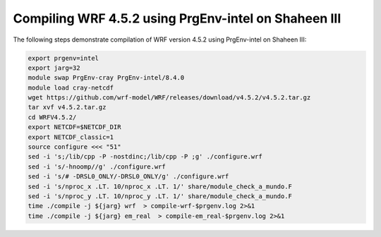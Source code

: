 .. sectionauthor:: Kadir Akbudak <kadir.akbudak@kaust.edu.sa>
.. meta::
    :description: WRF compilation steps on Shaheen III
    :keywords: WRF, WRF-Chem

=====================================================
Compiling WRF 4.5.2 using PrgEnv-intel on Shaheen III
=====================================================

The following steps demonstrate compilation of WRF version 4.5.2 using PrgEnv-intel on Shaheen III:

.. code-block:: bash

    export prgenv=intel
    export jarg=32
    module swap PrgEnv-cray PrgEnv-intel/8.4.0
    module load cray-netcdf
    wget https://github.com/wrf-model/WRF/releases/download/v4.5.2/v4.5.2.tar.gz
    tar xvf v4.5.2.tar.gz
    cd WRFV4.5.2/
    export NETCDF=$NETCDF_DIR
    export NETCDF_classic=1
    source configure <<< "51"
    sed -i 's;/lib/cpp -P -nostdinc;/lib/cpp -P ;g' ./configure.wrf
    sed -i 's/-hnoomp//g' ./configure.wrf
    sed -i 's/# -DRSL0_ONLY/-DRSL0_ONLY/g' ./configure.wrf
    sed -i 's/nproc_x .LT. 10/nproc_x .LT. 1/' share/module_check_a_mundo.F
    sed -i 's/nproc_y .LT. 10/nproc_y .LT. 1/' share/module_check_a_mundo.F
    time ./compile -j ${jarg} wrf  > compile-wrf-$prgenv.log 2>&1
    time ./compile -j ${jarg} em_real  > compile-em_real-$prgenv.log 2>&1
